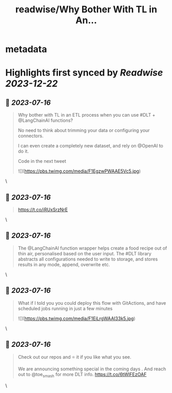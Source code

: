 :PROPERTIES:
:title: readwise/Why Bother With TL in An...
:END:


* metadata
:PROPERTIES:
:author: [[tricalt on Twitter]]
:full-title: "Why Bother With TL in An..."
:category: [[tweets]]
:url: https://twitter.com/tricalt/status/1680163281250529282
:image-url: https://pbs.twimg.com/profile_images/1456192254515814403/cHVJ7L7g.jpg
:END:

* Highlights first synced by [[Readwise]] [[2023-12-22]]
** 📌 [[2023-07-16]]
#+BEGIN_QUOTE
Why bother with TL in an ETL process when you can use #DLT  + @LangChainAI  functions?

No need to think about trimming your data or configuring your connectors.

I can even create a completely new dataset, and rely on @OpenAI to do it.

Code in the next tweet 

![](https://pbs.twimg.com/media/F1EgzwPWAAE5Vc5.jpg) 
#+END_QUOTE\
** 📌 [[2023-07-16]]
#+BEGIN_QUOTE
https://t.co/iRUxSrzNrE 
#+END_QUOTE\
** 📌 [[2023-07-16]]
#+BEGIN_QUOTE
The @LangChainAI function wrapper helps create a food recipe out of thin air, personalised based on the user input.  
The #DLT library abstracts all configurations needed to write to storage, and stores results in any mode, append, overwrite etc. 
#+END_QUOTE\
** 📌 [[2023-07-16]]
#+BEGIN_QUOTE
What if I told you you could deploy this flow with GitActions, and have scheduled jobs running in just a few minutes 

![](https://pbs.twimg.com/media/F1EiLrgWAAI33k5.jpg) 
#+END_QUOTE\
** 📌 [[2023-07-16]]
#+BEGIN_QUOTE
Check out our repos and ⭐️ it if you like what you see. 

We are announcing something special in the coming days . 
And reach out to @toe_smash for more DLT info.
https://t.co/6tWIFEzOAF 
#+END_QUOTE\